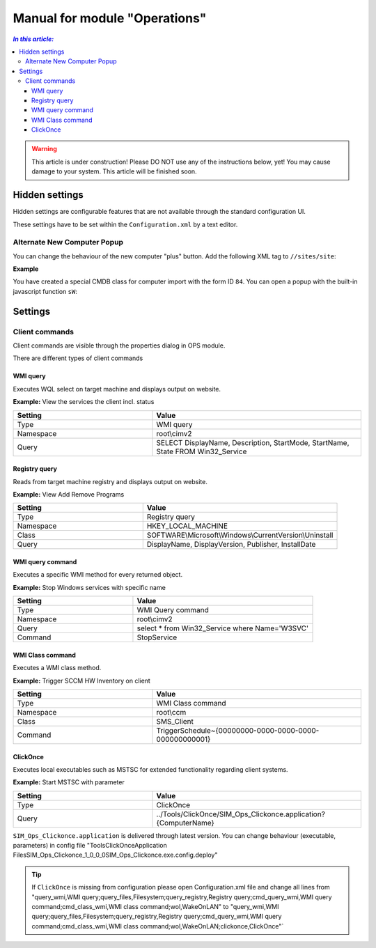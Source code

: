 Manual for module "Operations"
=============================================================

.. contents:: *In this article:*
  :local:
  :depth: 3


.. warning:: This article is under construction! Please DO NOT use any of the instructions below, yet! You may cause damage to your system. This article will be finished soon.


************************************************************************************
Hidden settings
************************************************************************************
Hidden settings are configurable features that are not available through the standard configuration UI. 

These settings have to be set within the ``Configuration.xml`` by a text editor.


==============================
Alternate New Computer Popup
==============================

You can change the behaviour of the new computer "plus" button.
Add the following XML tag to ``//sites/site``:

.. code-block:: xml
 :linenos:

  <AlternateCreatePopup><![CDATA[javascript: functionXY();]]></AlternateCreatePopup>

**Example**

You have created a special CMDB class for computer import with the form ID ``84``. You can open a popup with the built-in javascript function ``sW``:

.. code-block:: xml
 :linenos:

  <AlternateCreatePopup><![CDATA[javascript: sW('v_84_','../Support/TypeView.aspx?PopUp=true&TypeViewId=84',650,500,true);]]></AlternateCreatePopup>


************************************************************************************
Settings
************************************************************************************

==============================
Client commands
==============================

Client commands are visible through the properties dialog in OPS module.

.. image:: _static/ComputerActions_001.png

.. image:: _static/ComputerActions_002.png

There are different types of client commands

---------------------------
WMI query
---------------------------

Executes WQL select on target machine and displays output on website.

**Example:** View the services the client incl. status 

.. csv-table::
   :header: "Setting","Value"
   :widths: 40,60

   "Type", "WMI query"
   "Namespace", "root\\cimv2"
   "Query", "SELECT DisplayName, Description, StartMode, StartName, State FROM Win32_Service"

---------------------------
Registry query
---------------------------
Reads from target machine registry and displays output on website.

**Example:** View Add Remove Programs 

.. csv-table::
   :header: "Setting","Value"
   :widths: 40,60

   "Type", "Registry query"
   "Namespace", "HKEY_LOCAL_MACHINE"
   "Class", "SOFTWARE\\Microsoft\\Windows\\CurrentVersion\\Uninstall"
   "Query", "DisplayName, DisplayVersion, Publisher, InstallDate"

---------------------------
WMI query command
---------------------------
Executes a specific WMI method for every returned object.

**Example:** Stop Windows services with specific name 

.. csv-table::
   :header: "Setting","Value"
   :widths: 40,60

   "Type", "WMI Query command"
   "Namespace", "root\\cimv2"
   "Query", "select * from Win32_Service where Name='W3SVC'"
   "Command", "StopService"

---------------------------
WMI Class command
---------------------------
Executes a WMI class method.

**Example:**  Trigger SCCM HW Inventory on client 

.. csv-table::
   :header: "Setting","Value"
   :widths: 40,60

   "Type", "WMI Class command"
   "Namespace", "root\\ccm"
   "Class", "SMS_Client"
   "Command", "TriggerSchedule~{00000000-0000-0000-0000-000000000001}"   

---------------------------
ClickOnce
---------------------------
Executes local executables such as MSTSC for extended functionality regarding client systems.

**Example:** Start MSTSC with parameter

.. csv-table::
   :header: "Setting","Value"
   :widths: 40,60

   "Type", "ClickOnce"
   "Query", "../Tools/ClickOnce/SIM_Ops_Clickonce.application?{ComputerName}"

``SIM_Ops_Clickonce.application`` is delivered through latest version. You can change behaviour (executable, parameters) in config file "Tools\ClickOnce\Application Files\SIM_Ops_Clickonce_1_0_0_0\SIM_Ops_Clickonce.exe.config.deploy"

.. tip:: If ``ClickOnce`` is missing from configuration please open Configuration.xml file and change all lines from
  "query_wmi,WMI query;query_files,Filesystem;query_registry,Registry query;cmd_query_wmi,WMI query command;cmd_class_wmi,WMI class command;wol,WakeOnLAN" to
  "query_wmi,WMI query;query_files,Filesystem;query_registry,Registry query;cmd_query_wmi,WMI query command;cmd_class_wmi,WMI class command;wol,WakeOnLAN;clickonce,ClickOnce"`
  
   
